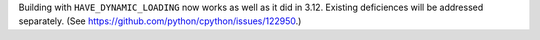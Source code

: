 Building with ``HAVE_DYNAMIC_LOADING`` now works as well as it did in 3.12.
Existing deficiences will be addressed separately.
(See https://github.com/python/cpython/issues/122950.)
